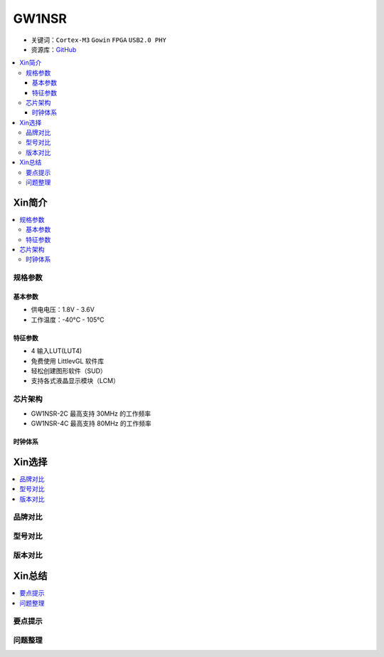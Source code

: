 
.. _gw1nsr:

GW1NSR
===============

* 关键词：``Cortex-M3`` ``Gowin`` ``FPGA`` ``USB2.0 PHY``
* 资源库：`GitHub <https://github.com/SoCXin/GW1NSR>`_

.. contents::
    :local:

Xin简介
-----------

.. contents::
    :local:

规格参数
~~~~~~~~~~~

基本参数
^^^^^^^^^^^

* 供电电压：1.8V - 3.6V
* 工作温度：-40°C - 105°C

特征参数
^^^^^^^^^^^

* 4 输入LUT(LUT4)
* 免费使用 LittlevGL 软件库
* 轻松创建图形软件（SUD）
* 支持各式液晶显示模块（LCM）


芯片架构
~~~~~~~~~~~


- GW1NSR-2C 最高支持 30MHz 的工作频率
- GW1NSR-4C 最高支持 80MHz 的工作频率


时钟体系
^^^^^^^^^^^

Xin选择
-----------
.. contents::
    :local:

品牌对比
~~~~~~~~~

型号对比
~~~~~~~~~

.. image:: images/GW1N.png
    :target: http://www.gowinsemi.com.cn/prod_view.aspx?TypeId=10&FId=t3:10:3&Id=168



版本对比
~~~~~~~~~

.. image:: images/GW1NSR.png
    :target: http://www.gowinsemi.com.cn/prod_view.aspx?TypeId=10&FId=t3:10:3&Id=168


Xin总结
--------------

.. contents::
    :local:

要点提示
~~~~~~~~~~~~~



问题整理
~~~~~~~~~~~~~


